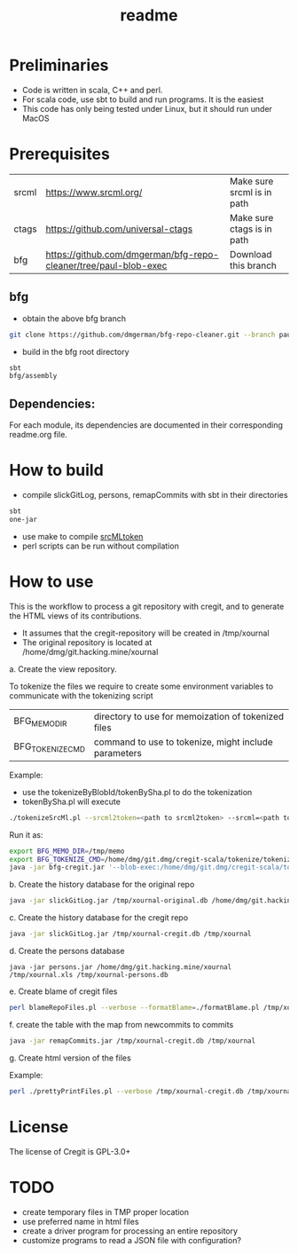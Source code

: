 #+STARTUP: showall
#+SEQ_TODO: STARTED DONE DEFERRED CANCELLED | WAITING DELEGATED APPT
#+TITLE: readme

[[./logos/cregit.png]]

* Preliminaries

- Code is written in scala, C++ and perl. 
- For scala code, use sbt to build and run programs. It is the easiest
- This code has only being tested under Linux, but it should run under MacOS

* Prerequisites

| srcml | https://www.srcml.org/              | Make sure srcml is in path |
| ctags | https://github.com/universal-ctags  | Make sure ctags is in path |
| bfg   | https://github.com/dmgerman/bfg-repo-cleaner/tree/paul-blob-exec | Download this branch |

** bfg

- obtain the above bfg branch
#+BEGIN_SRC sh
git clone https://github.com/dmgerman/bfg-repo-cleaner.git --branch paul-blob-exec
#+END_SRC
- build in the bfg root directory
#+BEGIN_SRC sh
sbt
bfg/assembly
#+END_SRC

** Dependencies:

For each module, its dependencies are documented in their corresponding readme.org file.

* How to build

- compile slickGitLog, persons, remapCommits with sbt in their directories
#+BEGIN_SRC sh
sbt
one-jar
#+END_SRC
- use make to compile [[./tokenize/srcMLtoken][srcMLtoken]]
- perl scripts can be run without compilation

* How to use

This is the workflow to process a git repository with cregit, and to generate the HTML views of its contributions.

- It assumes that the cregit-repository will be created in /tmp/xournal
- The original repository is located at /home/dmg/git.hacking.mine/xournal

a. Create the view repository. 

To tokenize the files we require to create some environment variables to communicate with the tokenizing script

| BFG_MEMO_DIR     | directory to use for memoization of tokenized files  |
| BFG_TOKENIZE_CMD | command to use to tokenize, might include parameters |

Example:

- use the tokenizeByBlobId/tokenBySha.pl to do the tokenization
- tokenBySha.pl will execute 

#+BEGIN_SRC sh
./tokenizeSrcMl.pl --srcml2token=<path to srcml2token> --srcml=<path to srcml> --ctags=<path to ctags>
#+END_SRC

Run it as:

#+BEGIN_SRC sh
export BFG_MEMO_DIR=/tmp/memo
export BFG_TOKENIZE_CMD=/home/dmg/git.dmg/cregit-scala/tokenize/tokenizeSrcMl.pl --srcml2token=/home/dmg/git.dmg/cregit-scala/tokenize/srcMLtoken/srcml2token --srcml=srcml --ctags=/usr/local/bin/ctags
java -jar bfg-cregit.jar '--blob-exec:/home/dmg/git.dmg/cregit-scala/tokenizeByBlobId/tokenBySha.pl=.[ch]$' --no-blob-protection /path/repo
#+END_SRC

b. Create the history database for the original repo

#+BEGIN_SRC sh
java -jar slickGitLog.jar /tmp/xournal-original.db /home/dmg/git.hacking.mine/xournal 
#+END_SRC

c. Create the history database for the cregit repo

#+BEGIN_SRC sh
java -jar slickGitLog.jar /tmp/xournal-cregit.db /tmp/xournal
#+END_SRC

d. Create the persons database

#+BEGIN_SRC 
java -jar persons.jar /home/dmg/git.hacking.mine/xournal /tmp/xournal.xls /tmp/xournal-persons.db
#+END_SRC

e. Create blame of cregit files

#+BEGIN_SRC sh
perl blameRepoFiles.pl --verbose --formatBlame=./formatBlame.pl /tmp/xournal /tmp/blame '\.[ch]$'
#+END_SRC

f. create the table with the map from newcommits to commits

#+BEGIN_SRC sh
java -jar remapCommits.jar /tmp/xournal-cregit.db /tmp/xournal
#+END_SRC

g. Create html version of the files

Example:

#+BEGIN_SRC sh
perl ./prettyPrintFiles.pl --verbose /tmp/xournal-cregit.db /tmp/xournal-persons.db ~/git.hacking.mine/xournal /tmp/blame /tmp/html https://github.com/dmgerman/xournal-next/commit/ '\.[ch]$' 
#+END_SRC

* License

The license of Cregit is GPL-3.0+

* TODO

- create temporary files in TMP proper location
- use preferred name in html files
- create a driver program for processing an entire repository
- customize programs to read a JSON file with configuration?
